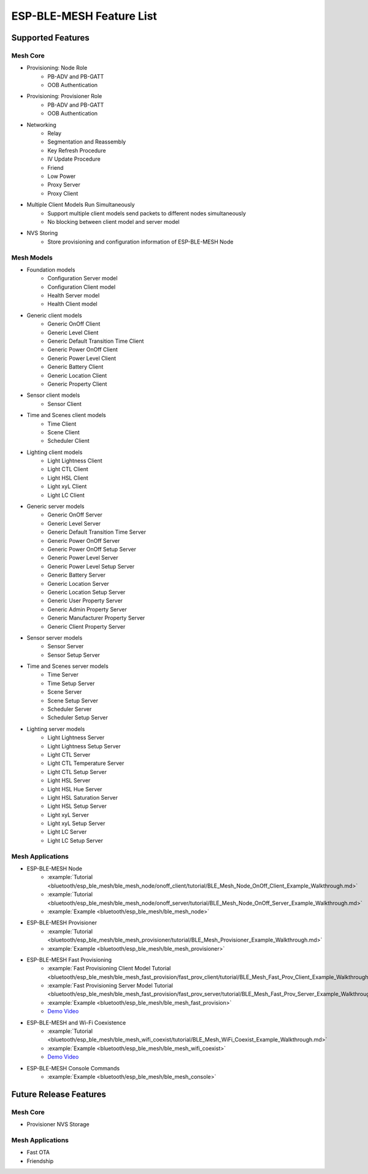 ESP-BLE-MESH Feature List
=========================

Supported Features
------------------

Mesh Core
"""""""""

* Provisioning: Node Role
    * PB-ADV and PB-GATT
    * OOB Authentication

* Provisioning: Provisioner Role
    * PB-ADV and PB-GATT
    * OOB Authentication

* Networking
    * Relay
    * Segmentation and Reassembly
    * Key Refresh Procedure
    * IV Update Procedure
    * Friend
    * Low Power
    * Proxy Server
    * Proxy Client

* Multiple Client Models Run Simultaneously
    * Support multiple client models send packets to different nodes simultaneously
    * No blocking between client model and server model

* NVS Storing
    * Store provisioning and configuration information of ESP-BLE-MESH Node

Mesh Models
"""""""""""

* Foundation models
    * Configuration Server model
    * Configuration Client model
    * Health Server model
    * Health Client model

* Generic client models
    * Generic OnOff Client
    * Generic Level Client
    * Generic Default Transition Time Client
    * Generic Power OnOff Client
    * Generic Power Level Client
    * Generic Battery Client
    * Generic Location Client
    * Generic Property Client

* Sensor client models
    * Sensor Client

* Time and Scenes client models
    * Time Client
    * Scene Client
    * Scheduler Client

* Lighting client models
    * Light Lightness Client
    * Light CTL Client
    * Light HSL Client
    * Light xyL Client
    * Light LC Client

* Generic server models
    * Generic OnOff Server
    * Generic Level Server
    * Generic Default Transition Time Server
    * Generic Power OnOff Server
    * Generic Power OnOff Setup Server
    * Generic Power Level Server
    * Generic Power Level Setup Server
    * Generic Battery Server
    * Generic Location Server
    * Generic Location Setup Server
    * Generic User Property Server
    * Generic Admin Property Server
    * Generic Manufacturer Property Server
    * Generic Client Property Server

* Sensor server models
    * Sensor Server
    * Sensor Setup Server

* Time and Scenes server models
    * Time Server
    * Time Setup Server
    * Scene Server
    * Scene Setup Server
    * Scheduler Server
    * Scheduler Setup Server

* Lighting server models
    * Light Lightness Server
    * Light Lightness Setup Server
    * Light CTL Server
    * Light CTL Temperature Server
    * Light CTL Setup Server
    * Light HSL Server
    * Light HSL Hue Server
    * Light HSL Saturation Server
    * Light HSL Setup Server
    * Light xyL Server
    * Light xyL Setup Server
    * Light LC Server
    * Light LC Setup Server

Mesh Applications
"""""""""""""""""

* ESP-BLE-MESH Node
    * :example:`Tutorial <bluetooth/esp_ble_mesh/ble_mesh_node/onoff_client/tutorial/BLE_Mesh_Node_OnOff_Client_Example_Walkthrough.md>`
    * :example:`Tutorial <bluetooth/esp_ble_mesh/ble_mesh_node/onoff_server/tutorial/BLE_Mesh_Node_OnOff_Server_Example_Walkthrough.md>`
    * :example:`Example <bluetooth/esp_ble_mesh/ble_mesh_node>`
* ESP-BLE-MESH Provisioner
    * :example:`Tutorial <bluetooth/esp_ble_mesh/ble_mesh_provisioner/tutorial/BLE_Mesh_Provisioner_Example_Walkthrough.md>`
    * :example:`Example <bluetooth/esp_ble_mesh/ble_mesh_provisioner>`
* ESP-BLE-MESH Fast Provisioning
    * :example:`Fast Provisioning Client Model Tutorial <bluetooth/esp_ble_mesh/ble_mesh_fast_provision/fast_prov_client/tutorial/BLE_Mesh_Fast_Prov_Client_Example_Walkthrough.md>`
    * :example:`Fast Provisioning Server Model Tutorial <bluetooth/esp_ble_mesh/ble_mesh_fast_provision/fast_prov_server/tutorial/BLE_Mesh_Fast_Prov_Server_Example_Walkthrough.md>`
    * :example:`Example <bluetooth/esp_ble_mesh/ble_mesh_fast_provision>`
    * `Demo Video <http://download.espressif.com/BLE_MESH/BLE_Mesh_Demo/V0.4_Demo_Fast_Provision/ESP32_BLE_Mesh_Fast_Provision.mp4>`__
* ESP-BLE-MESH and Wi-Fi Coexistence
    * :example:`Tutorial <bluetooth/esp_ble_mesh/ble_mesh_wifi_coexist/tutorial/BLE_Mesh_WiFi_Coexist_Example_Walkthrough.md>`
    * :example:`Example <bluetooth/esp_ble_mesh/ble_mesh_wifi_coexist>`
    * `Demo Video <http://download.espressif.com/BLE_MESH/BLE_Mesh_Demo/V0.5_Demo_Coexistence/ESP_BLE_MESH_%26_WIFI_Coexistence.mp4>`__
* ESP-BLE-MESH Console Commands
    * :example:`Example <bluetooth/esp_ble_mesh/ble_mesh_console>`


Future Release Features
-----------------------

Mesh Core
"""""""""

* Provisioner NVS Storage

Mesh Applications
"""""""""""""""""

* Fast OTA
* Friendship